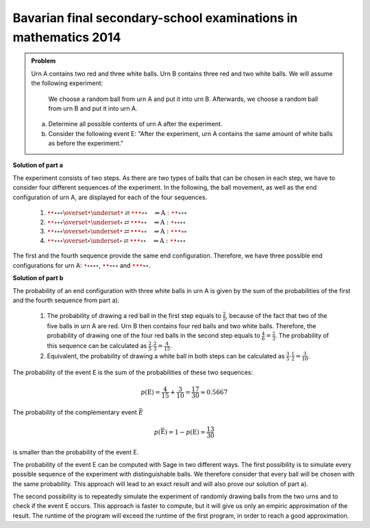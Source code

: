 Bavarian final secondary-school examinations in mathematics 2014
----------------------------------------------------------------

.. admonition:: Problem

  Urn A contains two red and three white balls. Urn B contains three
  red and two white balls. We will assume the following experiment:

     We choose a random ball from urn A and put it into urn B. Afterwards, 
     we choose a random ball from urn B and put it into urn A. 

  a) Determine all possible contents of urn A after the experiment.

  b) Consider the following event E: "After the experiment, urn A contains 
     the same amount of white balls as before the experiment."

**Solution of part a**   

The experiment consists of two steps. As there are two types of balls that can be chosen
in each step, we have to consider four different sequences of the experiment. In the following,
the ball movement, as well as the end configuration of urn A, are displayed for each of the 
four sequences.

  1. :math:`\color{red}{\bullet} \color{red}{\bullet} \circ \circ \circ
     \overset{\color{red}{\bullet}}{\underset{\color{\red}{\bullet}}{\rightleftarrows}}
     \color{red}{\bullet} \color{red}{\bullet} \color{red}{\bullet} \circ \circ
     \quad\Rightarrow
     \mathrm{A}: \color{red}{\bullet} \color{red}{\bullet} \circ \circ \circ`

  2. :math:`\color{red}{\bullet} \color{red}{\bullet} \circ \circ \circ
     \overset{\color{red}{\bullet}}{\underset{\circ}{\rightleftarrows}}
     \color{red}{\bullet} \color{red}{\bullet} \color{red}{\bullet} \circ \circ
     \quad\Rightarrow
     \mathrm{A}: \color{red}{\bullet} \circ \circ \circ \circ`

  3. :math:`\color{red}{\bullet} \color{red}{\bullet} \circ \circ \circ
     \overset{\circ}{\underset{\color{red}{\bullet}}{\rightleftarrows}}
     \color{red}{\bullet} \color{red}{\bullet} \color{red}{\bullet} \circ \circ
     \quad\Rightarrow
     \mathrm{A}: \color{red}{\bullet} \color{red}{\bullet} \color{red}{\bullet} \circ \circ`

  4. :math:`\color{red}{\bullet} \color{red}{\bullet} \circ \circ \circ
     \overset{\circ}{\underset{\circ}{\rightleftarrows}}
     \color{red}{\bullet} \color{red}{\bullet} \color{red}{\bullet} \circ \circ
     \quad\Rightarrow
     \mathrm{A}: \color{red}{\bullet} \color{red}{\bullet} \circ \circ \circ`

The first and the fourth sequence provide the same end configuration. Therefore,
we have three possible end configurations for urn A: :math:`\color{red}{\bullet} \circ 
\circ \circ \circ`, :math:`\color{red}{\bullet} \color{red}{\bullet} \circ \circ \circ` and
:math:`\color{red}{\bullet} \color{red}{\bullet} \color{red}{\bullet} \circ \circ`.

**Solution of part b**

The probability of an end configuration with three white balls in urn A is given by the sum
of the probabilities of the first and the fourth sequence from part a).

  1. The probability of drawing a red ball in the first step equals to :math:`\frac{2}{5}`,
     because of the fact that two of the five balls in urn A are red. Urn B then contains
     four red balls and two white balls. Therefore, the probability of 
     drawing one of the four red balls in the second step equals to 
     :math:`\frac{4}{6}=\frac{2}{3}`. The probability of this sequence can be calculated as
     :math:`\frac{2}{5}\cdot\frac{2}{3}=\frac{4}{15}`.

  2. Equivalent, the probability of drawing a white ball in both steps can be calculated as
     :math:`\frac{3}{5}\cdot\frac{1}{2}=\frac{3}{10}`.

The probability of the event E is the sum of the probabilities of these two sequences:

.. math::

  p(\mathrm{E}) = \frac{4}{15}+\frac{3}{10}=\frac{17}{30}\approx0.5667

The probability of the complementary event :math:`\bar{E}`

.. math::

  p(\bar{\mathrm{E}})=1-p(\mathrm{E})=\frac{13}{30}

is smaller than the probability of the event E.

The probability of the event E can be computed with Sage in two different ways. The first possibility
is to simulate every possible sequence of the experiment with distinguishable balls. We therefore
consider that every ball will be chosen with the same probability. This approach will lead to an
exact result and will also prove our solution of part a).	

.. sagecellserver::

    sage: frequency_e = 0
    sage: total = 0
    sage: A0 = ['w', 'w', 'w', 'r', 'r']
    sage: B0 = ['w', 'w', 'r', 'r', 'r']
    sage: for a_ball in A0:
    ...       A1 = A0[::]
    ...       B1 = B0[::]
    ...       A1.remove(a_ball)
    ...       B1.append(a_ball)
    ...       for b_ball in B1:
    ...           print 'A->B:', a_ball,
    ...           A2 = A1[::]
    ...           A2.append(b_ball)
    ...           print '  B->A:', b_ball,
    ...           total = total+1
    ...           if A2.count('w') == 3:
    ...               frequency_e = frequency_e+1
    ...               print "   A: ", A2, "<==="
    ...           else:
    ...               print "   A: ", A2
    sage: print "p(E) = %s/%s" % (frequency_e, total)

The second possibility is to repeatedly simulate the experiment of randomly drawing 
balls from the two urns and to check if the event E occurs. This approach is faster 
to compute, but it will give us only an empiric approximation of the result. 
The runtime of the program will exceed the runtime of the first program, 
in order to reach a good approximation. 

.. sagecellserver::

    sage: import random
    sage: def move_ball(urn1, urn2):
    ...       ball = random.choice(urn1)
    ...       urn1.remove(ball)
    ...       urn2.append(ball)
    ...       return urn1, urn2
    sage: frequency_e = 0
    sage: iterations = 100000
    sage: for _ in range(iterations):
    ...       A = ['w', 'w', 'w', 'r', 'r']
    ...       B = ['w', 'w', 'r', 'r', 'r']
    ...       move_ball(A, B)
    ...       move_ball(B, A)
    ...       if A.count('w') == 3 :
    ...           frequency_e = frequency_e+1
    sage: print "Approximation for the probability p(E) = ", float(frequency_e/iterations)









